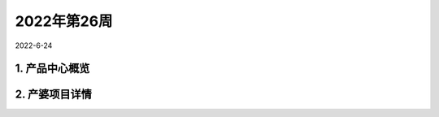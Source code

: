 ============
2022年第26周
============


2022-6-24


1. 产品中心概览
===============



2. 产婆项目详情
===============
